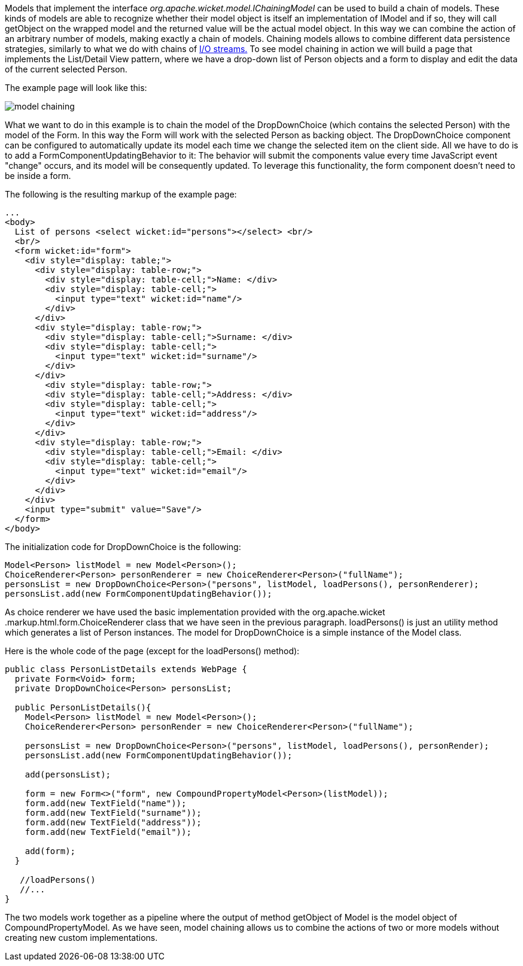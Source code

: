 


Models that implement the interface _org.apache.wicket.model.IChainingModel_ can be used to build a chain of models. These kinds of models are able to recognize whether their model object is itself an implementation of IModel and if so, they will call getObject on the wrapped model and the returned value will be the actual model object. In this way we can combine the action of an arbitrary number of models, making exactly a chain of models. Chaining models allows to combine different data persistence strategies, similarly to what we do with chains of  http://java.sun.com/developer/technicalArticles/Streams/ProgIOStreams[I/O streams.] To see model chaining in action we will build a page that implements the List/Detail View pattern, where we have a drop-down list of Person objects and a form to display and edit the data of the current selected Person.

The example page will look like this:

image::../img/model-chaining.png[]

What we want to do in this example is to chain the model of the DropDownChoice (which contains the selected Person) with the model of the Form. In this way the Form will work with the selected Person as backing object. The DropDownChoice component can be configured to automatically update its model each time we change the selected item on the client side. All we have to do is to add a FormComponentUpdatingBehavior to it: The behavior will submit the components value every time JavaScript event "change" occurs, and its model will be consequently updated. To leverage this functionality, the form component doesn't need to be inside a form.

The following is the resulting markup of the example page:

[source,html]
----
...
<body>
  List of persons <select wicket:id="persons"></select> <br/>
  <br/>
  <form wicket:id="form">
    <div style="display: table;">
      <div style="display: table-row;">
        <div style="display: table-cell;">Name: </div>
        <div style="display: table-cell;">
          <input type="text" wicket:id="name"/>
        </div>
      </div>
      <div style="display: table-row;">
        <div style="display: table-cell;">Surname: </div>
        <div style="display: table-cell;">
          <input type="text" wicket:id="surname"/>
        </div>
      </div>
        <div style="display: table-row;">
        <div style="display: table-cell;">Address: </div>
        <div style="display: table-cell;">
          <input type="text" wicket:id="address"/>
        </div>
      </div>
      <div style="display: table-row;">
        <div style="display: table-cell;">Email: </div>
        <div style="display: table-cell;">
          <input type="text" wicket:id="email"/>
        </div>
      </div>
    </div>
    <input type="submit" value="Save"/>
  </form>
</body>
----

The initialization code for DropDownChoice is the following:

[source,java]
----
Model<Person> listModel = new Model<Person>();
ChoiceRenderer<Person> personRenderer = new ChoiceRenderer<Person>("fullName");
personsList = new DropDownChoice<Person>("persons", listModel, loadPersons(), personRenderer);
personsList.add(new FormComponentUpdatingBehavior());
----

As choice renderer we have used the basic implementation provided with the org.apache.wicket .markup.html.form.ChoiceRenderer class that we have seen in the previous paragraph. loadPersons() is just an utility method which generates a list of Person instances. The model for DropDownChoice is a simple instance of the Model class.

Here is the whole code of the page (except for the loadPersons() method):

[source,java]
----
public class PersonListDetails extends WebPage {
  private Form<Void> form;
  private DropDownChoice<Person> personsList;

  public PersonListDetails(){
    Model<Person> listModel = new Model<Person>();
    ChoiceRenderer<Person> personRender = new ChoiceRenderer<Person>("fullName");

    personsList = new DropDownChoice<Person>("persons", listModel, loadPersons(), personRender);
    personsList.add(new FormComponentUpdatingBehavior());

    add(personsList);

    form = new Form<>("form", new CompoundPropertyModel<Person>(listModel));
    form.add(new TextField("name"));
    form.add(new TextField("surname"));
    form.add(new TextField("address"));
    form.add(new TextField("email"));

    add(form);
  }

   //loadPersons()
   //...
}
----

The two models work together as a pipeline where the output of method getObject of Model is the model object of CompoundPropertyModel. As we have seen, model chaining allows us to combine the actions of two or more models without creating new custom implementations.
